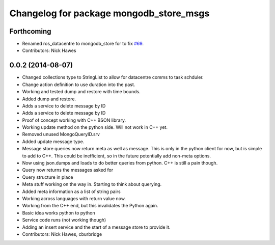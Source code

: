 ^^^^^^^^^^^^^^^^^^^^^^^^^^^^^^^^^^^^^^^^^
Changelog for package mongodb_store_msgs
^^^^^^^^^^^^^^^^^^^^^^^^^^^^^^^^^^^^^^^^^

Forthcoming
-----------
* Renamed ros_datacentre to mongodb_store for to fix `#69 <https://github.com/strands-project/ros_datacentre/issues/69>`_.
* Contributors: Nick Hawes

0.0.2 (2014-08-07)
------------------
* Changed collections type to StringList to allow for datacentre comms to task schduler.
* Change action definition to use duration into the past.
* Working and tested dump and restore with time bounds.
* Added dump and restore.
* Adds a service to delete message by ID
* Adds a service to delete message by ID
* Proof of concept working with C++ BSON library.
* Working update method on the python side. Will not work in C++ yet.
* Removed unused MongoQueryID.srv
* Added update message type.
* Message store queries now return meta as well as message.
  This is only in the python client for now, but is simple to add to C++. This could be inefficient, so in the future potentially add non-meta options.
* Now using json.dumps and loads to do better queries from python. C++ is still a pain though.
* Query now returns the messages asked for
* Query structure in place
* Meta stuff working on the way in. Starting to think about querying.
* Added meta information as a list of string pairs
* Working across languages with return value now.
* Working from the C++ end, but this invalidates the Python again.
* Basic idea works python to python
* Service code runs (not working though)
* Adding an insert service and the start of a message store to provide it.
* Contributors: Nick Hawes, cburbridge
